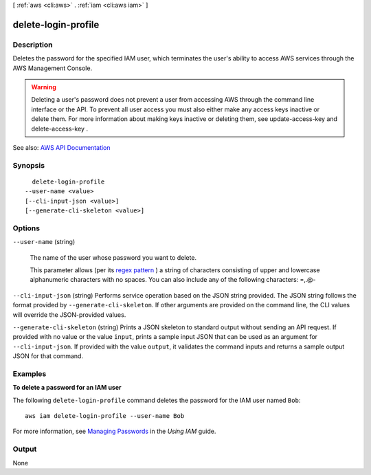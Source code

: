 [ :ref:`aws <cli:aws>` . :ref:`iam <cli:aws iam>` ]

.. _cli:aws iam delete-login-profile:


********************
delete-login-profile
********************



===========
Description
===========



Deletes the password for the specified IAM user, which terminates the user's ability to access AWS services through the AWS Management Console.

 

.. warning::

   

  Deleting a user's password does not prevent a user from accessing AWS through the command line interface or the API. To prevent all user access you must also either make any access keys inactive or delete them. For more information about making keys inactive or deleting them, see  update-access-key and  delete-access-key . 

   



See also: `AWS API Documentation <https://docs.aws.amazon.com/goto/WebAPI/iam-2010-05-08/DeleteLoginProfile>`_


========
Synopsis
========

::

    delete-login-profile
  --user-name <value>
  [--cli-input-json <value>]
  [--generate-cli-skeleton <value>]




=======
Options
=======

``--user-name`` (string)


  The name of the user whose password you want to delete.

   

  This parameter allows (per its `regex pattern <http://wikipedia.org/wiki/regex>`_ ) a string of characters consisting of upper and lowercase alphanumeric characters with no spaces. You can also include any of the following characters: =,.@-

  

``--cli-input-json`` (string)
Performs service operation based on the JSON string provided. The JSON string follows the format provided by ``--generate-cli-skeleton``. If other arguments are provided on the command line, the CLI values will override the JSON-provided values.

``--generate-cli-skeleton`` (string)
Prints a JSON skeleton to standard output without sending an API request. If provided with no value or the value ``input``, prints a sample input JSON that can be used as an argument for ``--cli-input-json``. If provided with the value ``output``, it validates the command inputs and returns a sample output JSON for that command.



========
Examples
========

**To delete a password for an IAM user**

The following ``delete-login-profile`` command deletes the password for the IAM user named ``Bob``::

  aws iam delete-login-profile --user-name Bob

For more information, see `Managing Passwords`_ in the *Using IAM* guide.

.. _`Managing Passwords`: http://docs.aws.amazon.com/IAM/latest/UserGuide/Using_ManagingLogins.html




======
Output
======

None